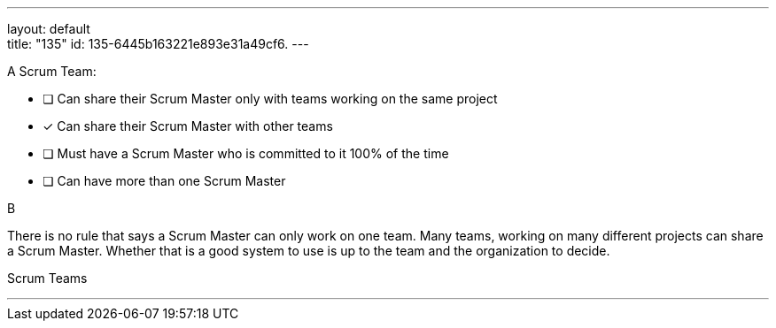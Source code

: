 ---
layout: default + 
title: "135"
id: 135-6445b163221e893e31a49cf6.
---




****

[#query]
--
A Scrum Team:
--

[#list]
--
* [ ] Can share their Scrum Master only with teams working on the same project
* [*] Can share their Scrum Master with other teams
* [ ] Must have a Scrum Master who is committed to it 100% of the time
* [ ] Can have more than one Scrum Master

--
****

[#answer]
B

[#explanation]
--
There is no rule that says a Scrum Master can only work on one team. Many teams, working on many different projects can share a Scrum Master. Whether that is a good system to use is up to the team and the organization to decide.
--

[#ka]
Scrum Teams

'''

